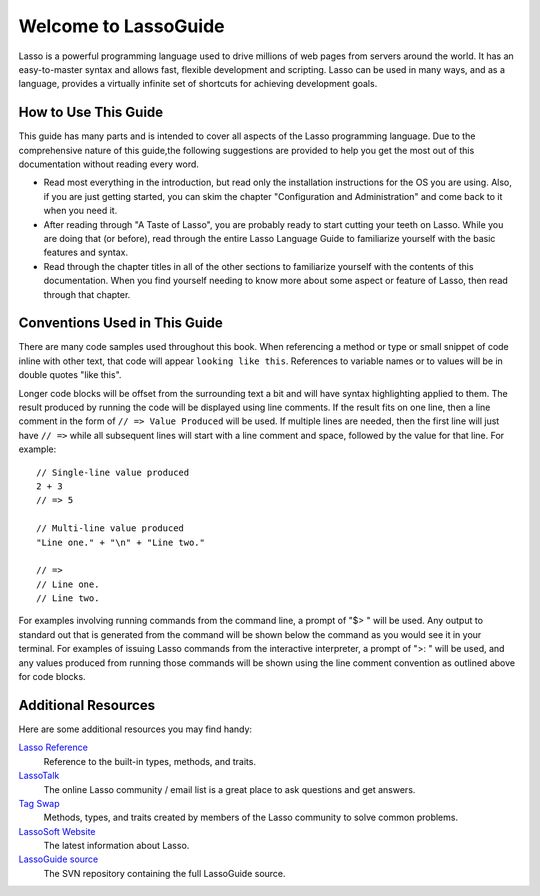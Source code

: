 .. Lasso Guide documentation master file, created by
   sphinx-quickstart on Tue Jul 31 01:26:58 2012.
   You can adapt this file completely to your liking, but it should at least
   contain the root `toctree` directive.
.. _lasso-guide-index:

*****************************
 Welcome to **Lasso**\ Guide
*****************************

Lasso is a powerful programming language used to drive millions of web pages
from servers around the world. It has an easy-to-master syntax and allows fast,
flexible development and scripting. Lasso can be used in many ways, and as a
language, provides a virtually infinite set of shortcuts for achieving
development goals.

.. only:: html

   What follows is a living set of documentation for the Lasso 9 programming
   language. As this documentation will be improved over time, please
   review regularly during your development and feel free to ask questions or
   make suggestions for improvement. Send all requests or suggestions to
   docs@lassosoft.com where we will review and answer as soon as possible.


.. only:: latex

   This book is meant to serve as both an introduction and comprehensive guide
   to Lasso. It covers version |version| and was created on |today|. The
   material in this book will evolve and improve along with Lasso. The most up-
   to-date version of this documentation containing all fixes can be found at
   `<http://lassoguide.com>`_.

.. only:: html

   .. toctree::
      :maxdepth: 1

      server/index_server
      language/index_language
      operations/index_operations
      databases/index_databases
      api/index_api
      getstart/index_getstart


How to Use This Guide
=====================

This guide has many parts and is intended to cover all aspects of the Lasso
programming language. Due to the comprehensive nature of this guide,the
following suggestions are provided to help you get the most out of this
documentation without reading every word.

-  Read most everything in the introduction, but read only the installation
   instructions for the OS you are using. Also, if you are just getting started,
   you can skim the chapter "Configuration and Administration" and come back to
   it when you need it.

-  After reading through "A Taste of Lasso", you are probably ready to start
   cutting your teeth on Lasso. While you are doing that (or before), read
   through the entire Lasso Language Guide to familiarize yourself with the
   basic features and syntax.

-  Read through the chapter titles in all of the other sections to familiarize
   yourself with the contents of this documentation. When you find yourself
   needing to know more about some aspect or feature of Lasso, then read through
   that chapter.


Conventions Used in This Guide
==============================

There are many code samples used throughout this book. When referencing a method
or type or small snippet of code inline with other text, that code will appear
``looking like this``. References to variable names or to values will be in
double quotes "like this".

Longer code blocks will be offset from the surrounding text a bit and will have
syntax highlighting applied to them. The result produced by running the code
will be displayed using line comments. If the result fits on one line, then a
line comment in the form of ``// => Value Produced`` will be used. If multiple
lines are needed, then the first line will just have ``// =>`` while all
subsequent lines will start with a line comment and space, followed by the value
for that line. For example::

   // Single-line value produced
   2 + 3
   // => 5

   // Multi-line value produced
   "Line one." + "\n" + "Line two."

   // =>
   // Line one.
   // Line two.

For examples involving running commands from the command line, a prompt of "$> "
will be used. Any output to standard out that is generated from the command will
be shown below the command as you would see it in your terminal. For examples of
issuing Lasso commands from the interactive interpreter, a prompt of ">: " will
be used, and any values produced from running those commands will be shown using
the line comment convention as outlined above for code blocks.


Additional Resources
====================

Here are some additional resources you may find handy:

`Lasso Reference <http://www.lassosoft.com/lassoDocs/languageReference>`_
   Reference to the built-in types, methods, and traits.

`LassoTalk <http://www.lassosoft.com/LassoTalk/>`_
   The online Lasso community / email list is a great place to ask questions and
   get answers.

`Tag Swap <http://www.lassosoft.com/tagswap>`_
   Methods, types, and traits created by members of the Lasso community to solve
   common problems.

`LassoSoft Website <http://www.lassosoft.com>`_
   The latest information about Lasso.

`LassoGuide source <http://source.lassosoft.com/svn/guide/>`_
   The SVN repository containing the full LassoGuide source.

.. only:: html

   Appendices
   ==========

   -  :ref:`search`
   -  :ref:`genindex`

   .. -  :ref:`glossary`
   .. -  :ref:`credits`
   .. -  :ref:`copyright`
   .. -  :ref:`license`

   .. toctree::
      :hidden:

      glossary
      credits
      copyright
      license

